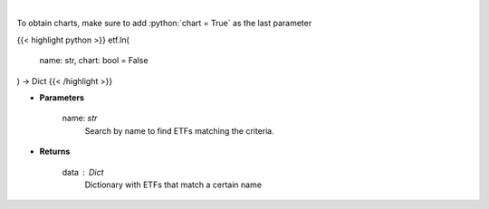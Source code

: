 .. role:: python(code)
    :language: python
    :class: highlight

|

.. raw:: html

    <h3>
    > Return a selection of ETFs based on name filtered by total assets. [Source: Finance Database]
    </h3>

To obtain charts, make sure to add :python:`chart = True` as the last parameter

{{< highlight python >}}
etf.ln(
    name: str,
    chart: bool = False
) -> Dict
{{< /highlight >}}

* **Parameters**

    name: *str*
        Search by name to find ETFs matching the criteria.

    
* **Returns**

    data : *Dict*
        Dictionary with ETFs that match a certain name
    